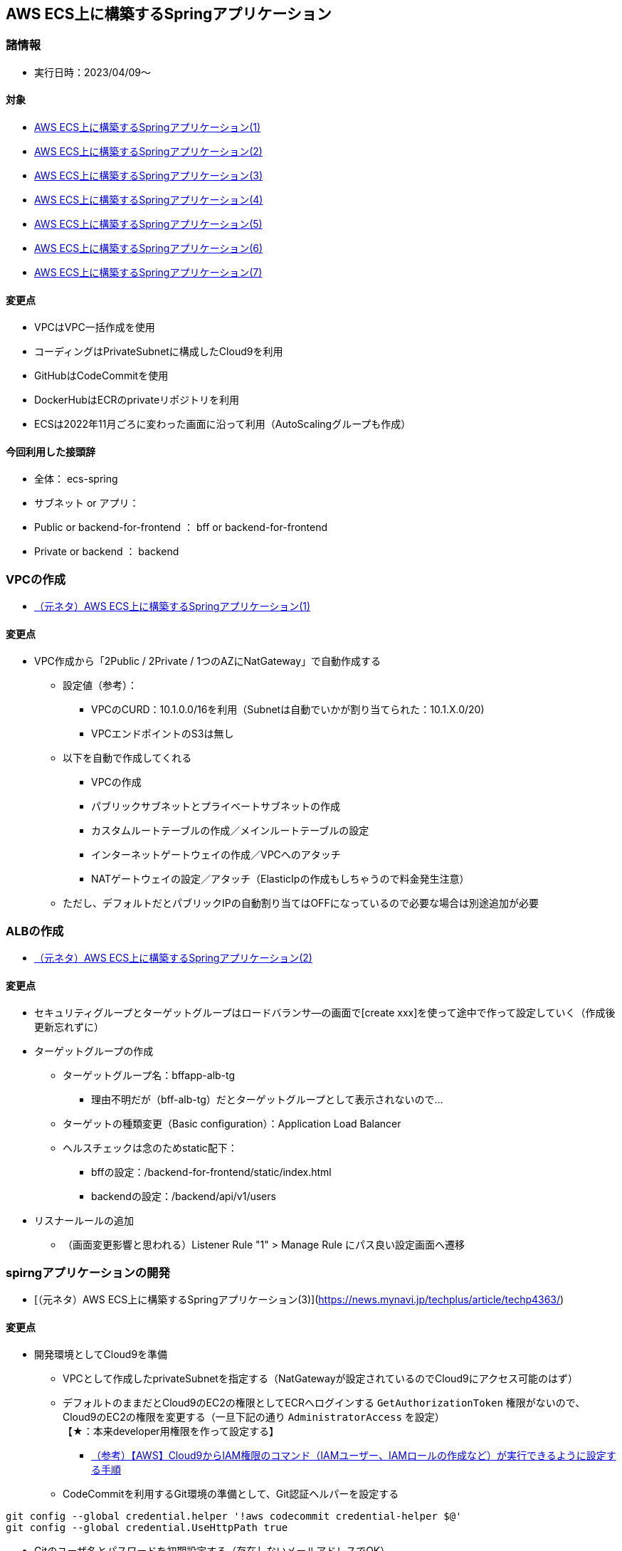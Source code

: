 :stylesdir: .././css
:stylesheet: monospace.css

== AWS ECS上に構築するSpringアプリケーション

=== 諸情報
* 実行日時：2023/04/09～

==== 対象
* https://news.mynavi.jp/techplus/article/techp4354/[AWS ECS上に構築するSpringアプリケーション(1)]
* https://news.mynavi.jp/techplus/article/techp4359/[AWS ECS上に構築するSpringアプリケーション(2)]
* https://news.mynavi.jp/techplus/article/techp4363/[AWS ECS上に構築するSpringアプリケーション(3)]
* https://news.mynavi.jp/techplus/article/techp4390/[AWS ECS上に構築するSpringアプリケーション(4)]
* https://news.mynavi.jp/techplus/article/techp4405/[AWS ECS上に構築するSpringアプリケーション(5)]
* https://news.mynavi.jp/techplus/article/techp4408/[AWS ECS上に構築するSpringアプリケーション(6)]
* https://news.mynavi.jp/techplus/article/techp4354/[AWS ECS上に構築するSpringアプリケーション(7)]

==== 変更点
* VPCはVPC一括作成を使用
* コーディングはPrivateSubnetに構成したCloud9を利用
* GitHubはCodeCommitを使用
* DockerHubはECRのprivateリポジトリを利用
* ECSは2022年11月ごろに変わった画面に沿って利用（AutoScalingグループも作成）

==== 今回利用した接頭辞
* 全体： ecs-spring
* サブネット or アプリ：
  * Public or backend-for-frontend ： bff or backend-for-frontend
  * Private or backend ： backend

=== VPCの作成
* https://news.mynavi.jp/techplus/article/techp4354/[（元ネタ）AWS ECS上に構築するSpringアプリケーション(1)]

==== 変更点
* VPC作成から「2Public / 2Private / 1つのAZにNatGateway」で自動作成する
** 設定値（参考）：
*** VPCのCURD：10.1.0.0/16を利用（Subnetは自動でいかが割り当てられた：10.1.X.0/20) 
*** VPCエンドポイントのS3は無し
** 以下を自動で作成してくれる
*** VPCの作成
*** パブリックサブネットとプライベートサブネットの作成
*** カスタムルートテーブルの作成／メインルートテーブルの設定
*** インターネットゲートウェイの作成／VPCへのアタッチ
*** NATゲートウェイの設定／アタッチ（ElasticIpの作成もしちゃうので料金発生注意）
** ただし、デフォルトだとパブリックIPの自動割り当てはOFFになっているので必要な場合は別途追加が必要

=== ALBの作成
* https://news.mynavi.jp/techplus/article/techp4359/[（元ネタ）AWS ECS上に構築するSpringアプリケーション(2)]

==== 変更点
* セキュリティグループとターゲットグループはロードバランサ―の画面で[create xxx]を使って途中で作って設定していく（作成後更新忘れずに）
* ターゲットグループの作成
** ターゲットグループ名：bffapp-alb-tg
*** 理由不明だが（bff-alb-tg）だとターゲットグループとして表示されないので…
** ターゲットの種類変更（Basic configuration）：Application Load Balancer
** ヘルスチェックは念のためstatic配下：
*** bffの設定：/backend-for-frontend/static/index.html
*** backendの設定：/backend/api/v1/users
* リスナールールの追加
** （画面変更影響と思われる）Listener Rule "1" > Manage Rule にパス良い設定画面へ遷移

=== spirngアプリケーションの開発
 * [（元ネタ）AWS ECS上に構築するSpringアプリケーション(3)](https://news.mynavi.jp/techplus/article/techp4363/)

==== 変更点
* 開発環境としてCloud9を準備
** VPCとして作成したprivateSubnetを指定する（NatGatewayが設定されているのでCloud9にアクセス可能のはず）
** デフォルトのままだとCloud9のEC2の権限としてECRへログインする `GetAuthorizationToken` 権限がないので、Cloud9のEC2の権限を変更する（一旦下記の通り `AdministratorAccess` を設定） + 
【★：本来developer用権限を作って設定する】
*** https://go-journey.club/archives/17029[（参考）【AWS】Cloud9からIAM権限のコマンド（IAMユーザー、IAMロールの作成など）が実行できるように設定する手順]
** CodeCommitを利用するGit環境の準備として、Git認証ヘルパーを設定する + 
[source, git]
----
git config --global credential.helper '!aws codecommit credential-helper $@'
git config --global credential.UseHttpPath true
----
** Gitのユーザ名とパスワードを初期設定する（存在しないメールアドレスでOK） + 
[source, git]
----
git config --global user.name "xxx"
git config --global user.email "xxx@xxx"
----
** Mavenをインストールする + 
[source, command]
----
sudo wget http://repos.fedorapeople.org/repos/dchen/apache-maven/epel-apache-maven.repo -O /etc/yum.repos.d/epel-apache-maven.repo
sudo sed -i s/\$releasever/6/g /etc/yum.repos.d/epel-apache-maven.repo
sudo yum install -y apache-maven
----
* 開発環境として、CodeCommitにリポジトリを新規作成（2個まとめてなのでecs-spring）
* CodeCommitに設定されたHttpsのcloneコマンドを利用して、Cloud9でクローンする
* 指定のGitHubよりダウンロードしたZipを解凍して、Cloud9のcloneしたフォルダ内に配置（Webサイトの説明よりちょっとソースコード多いが説明はWebサイト参照）
* ソースコードの必要個所を書き換える
** backend-for-frontendのapplication.xmlのdns変更（backendのターゲットグループを設定）
** 次の回用だけども、DockerFileの記述内容も修正しておく（実施してみるとエラーになるから後から記載でもいい）
*** wget に `--no-check-certificate` を追加
*** [line-through]#クローン先をCodeCommitのリポジトリに変更#【★】本来ここでCodeCommitからCloneから実行したいけど上手く動かなかったので後で検討
*** クローンをやめてCloud9のローカルファイルのCOPYに変更（backend、backend-for-frontend別にコピー）
*** pomの実行も全体ではなく、各アプリに限定して実施
*** backend-for-frontend の pom.xmlの `spring-cloud-starter-aws` でそのままだとエラーになるのでバージョンを指定 `<version>2.1.2.RELEASE</version>` 
* mvnコマンドでmvnを実行してみる【★】本来ここでmaven実行して試したいところだけど、ちょっと割愛、mavenはCloud9にデフォルトでは入ってないから一旦スキップ
* 下記コマンドでCodeCommitへPushする

[git]
----
git add -A
git commit -m "init."
git push origin master
----

* ブラウザのCodeCommitから見てソースコードが表示されればOK

=== Dockerコンテナの作成・DockerHubへのプッシュ
* https://news.mynavi.jp/techplus/article/techp4390/[AWS ECS上に構築するSpringアプリケーション(4)]

==== 変更点
* Cloud9上でDockerImageをタグ付きで作成する(Copyをフォルダ指定で実施したいため、ecs-srpingフォルダにて下記コマンドを利用して実施)

[docker]
----
docker build -f backend/Dockerfile . -t backend:latest
docker build -f backend-for-frontend/Dockerfile . -t backend-for-frontend:latest
----

* 正常にDockerImageが出来たか確認するべく、dockerを動かしてみる（ポート忘れるとアクセスできないので注意）

[docker]
----
docker run -p 8080:8080 --name [name] [imageID](backend-for-frontend用)
----

* preview から　preview Run Application で表示したウィンドウにアプリパスを追加して幼児確認
** bffアプリ：/backend + 
   `Hello! AWS ECS sample!` 画面が表示されればOK +
   （新しいターミナルを起動して、runしたコンテナを 'docker stop [contenaID]' しておく）
* ecrにdocker image 格納用のリポジトリをアプリ別に用意する
* 各リポジトリの「プッシュコマンドの表示」を参考にECRにプッシュする
** login Successにならない場合、トークンの取得に失敗する場合、

=== ECSクラスターの作成
* https://news.mynavi.jp/techplus/article/techp4405/[（元ネタ）AWS ECS上に構築するSpringアプリケーション(5)]

==== 変更点
* 2022年11月頃の画面変更で設定
** サブネットはインスタンスを分散させたい対象のサブネットを複数すべて選択
** EC2を選択すると「AutoScaling設定」が必要になっているので新規作成
*** インスタンスの数：最低：0、最大：5
*** インスタンスタイプ： `t2.small` が最低ライン（CPU：1 vCPU、メモリ：1GBが前提）
** 作成されたECSクラスターのインフラストラクチャより自動生成されたAutoScalingを選択
*** AutoScalingグループの起動テンプレートを選択し「テンプレートの変更（新しいバージョンの作成）」を選択
*** EC2インスタンスに設定するセキュリティグループを設定する
*** （publicの場合）高度なネットワーク設定：
**** ネットワークインターフェースの「パブリックIPの自動割り当て」も設定する +   
（※サブネットの設定でパブリックIPの自動割り当てが設定されていれば本設定は不要）
*** AutoScalingグループの起動テンプレートを「編集」し、バージョンを `latest` に変更

=== ECSタスク作成
* https://news.mynavi.jp/techplus/article/techp4408/[（元ネタ）AWS ECS上に構築するSpringアプリケーション(6)]

==== 変更点
* タスクサイズ：CPU：1 vCPU、メモリ：1GB
* ポートマッピング：ホスト：80、コンテナ：8080
* タスク実行時のロール：なし

==== ECSサービスの作成
* https://news.mynavi.jp/techplus/article/techp4416/[（元ネタ）AWS ECS上に構築するSpringアプリケーション(7)]

==== 変更点
* 設定内容に大きな変更なし

==== 補足・注意点
* サービスを起動するとサブネット分のインスタンスが起動される（タスク数が１でも）が、時間がたつとタスクが起動されなかったインスタンスは停止される
* サービスを0に更新してしばらくほっておくとEC2の最低数の0個まで減らしてくれて、クラスター設定を消さずにコスト削減できるのは非常に良い
* インスタンスに対してコンテナ1つ分のメモリしか確保してないので、タスク定義を変更してサービスのタスクを置き換えようとするとエラーになる可能性あり
** サービスを0にして更新し、起動中のEC2インスタンスを「終了」させて、サービスを1に更新すると起動できるはず（おそらく）


